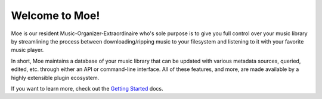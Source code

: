 ###############
Welcome to Moe!
###############
Moe is our resident Music-Organizer-Extraordinaire who's sole purpose is to give you full control over your music library by streamlining the process between downloading/ripping music to your filesystem and listening to it with your favorite music player.

In short, Moe maintains a database of your music library that can be updated with various metadata sources, queried, edited, etc. through either an API or command-line interface. All of these features, and more, are made available by a highly extensible plugin ecosystem.

If you want to learn more, check out the `Getting Started <https://mrmoe.readthedocs.io/en/latest/getting_started.html>`_ docs.
